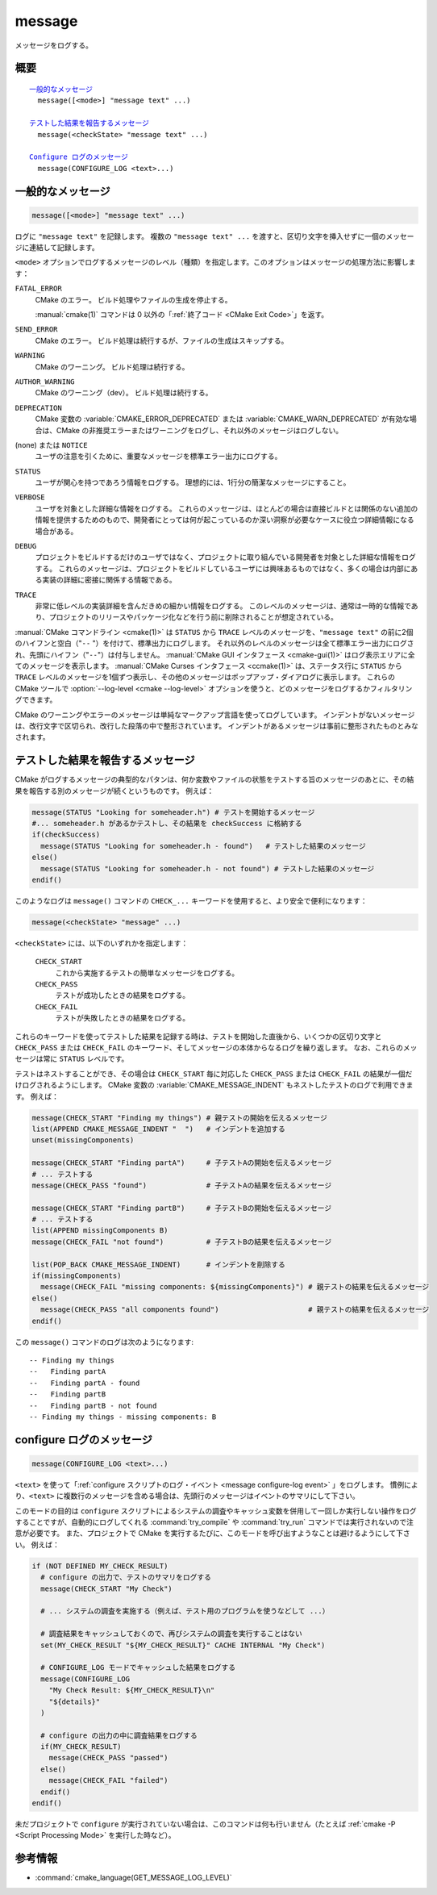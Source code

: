 message
-------

メッセージをログする。

概要
^^^^

.. parsed-literal::

  `一般的なメッセージ`_
    message([<mode>] "message text" ...)

  `テストした結果を報告するメッセージ`_
    message(<checkState> "message text" ...)

  `Configure ログのメッセージ`_
    message(CONFIGURE_LOG <text>...)

一般的なメッセージ
^^^^^^^^^^^^^^^^^^

.. code-block:: cmake

  message([<mode>] "message text" ...)

ログに ``"message text"`` を記録します。
複数の ``"message text" ...`` を渡すと、区切り文字を挿入せずに一個のメッセージに連結して記録します。

``<mode>`` オプションでログするメッセージのレベル（種類）を指定します。このオプションはメッセージの処理方法に影響します：

``FATAL_ERROR``
  CMake のエラー。
  ビルド処理やファイルの生成を停止する。

  :manual:`cmake(1)` コマンドは 0 以外の「:ref:`終了コード <CMake Exit Code>`」を返す。

``SEND_ERROR``
  CMake のエラー。
  ビルド処理は続行するが、ファイルの生成はスキップする。

``WARNING``
  CMake のワーニング。
  ビルド処理は続行する。

``AUTHOR_WARNING``
  CMake のワーニング（dev）。
  ビルド処理は続行する。

``DEPRECATION``
  CMake 変数の :variable:`CMAKE_ERROR_DEPRECATED` または :variable:`CMAKE_WARN_DEPRECATED` が有効な場合は、CMake の非推奨エラーまたはワーニングをログし、それ以外のメッセージはログしない。

(none) または ``NOTICE``
  ユーザの注意を引くために、重要なメッセージを標準エラー出力にログする。

``STATUS``
  ユーザが関心を持つであろう情報をログする。
  理想的には、1行分の簡潔なメッセージにすること。

``VERBOSE``
  ユーザを対象とした詳細な情報をログする。
  これらのメッセージは、ほとんどの場合は直接ビルドとは関係のない追加の情報を提供するためのもので、開発者にとっては何が起こっているのか深い洞察が必要なケースに役立つ詳細情報になる場合がある。

``DEBUG``
  プロジェクトをビルドするだけのユーザではなく、プロジェクトに取り組んでいる開発者を対象とした詳細な情報をログする。
  これらのメッセージは、プロジェクトをビルドしているユーザには興味あるものではなく、多くの場合は内部にある実装の詳細に密接に関係する情報である。

``TRACE``
  非常に低レベルの実装詳細を含んだきめの細かい情報をログする。
  このレベルのメッセージは、通常は一時的な情報であり、プロジェクトのリリースやパッケージ化などを行う前に削除されることが想定されている。

.. versionadded:: 3.15
  ``NOTICE`` と ``VERBOSE`` と ``DEBUG`` と ``TRACE`` レベルが追加された。

:manual:`CMake コマンドライン <cmake(1)>` は ``STATUS`` から ``TRACE`` レベルのメッセージを、``"message text"`` の前に2個のハイフンと空白（"``--`` "）を付けて、標準出力にログします。
それ以外のレベルのメッセージは全て標準エラー出力にログされ、先頭にハイフン（"``--``"）は付与しません。
:manual:`CMake GUI インタフェース <cmake-gui(1)>` はログ表示エリアに全てのメッセージを表示します。
:manual:`CMake Curses インタフェース <ccmake(1)>` は、ステータス行に ``STATUS`` から ``TRACE`` レベルのメッセージを1個ずつ表示し、その他のメッセージはポップアップ・ダイアログに表示します。
これらの CMake ツールで :option:`--log-level <cmake --log-level>` オプションを使うと、どのメッセージをログするかフィルタリングできます。

.. versionadded:: 3.17
  CMake の実行時にログのレベルを保持するための CMake 変数 :variable:`CMAKE_MESSAGE_LOG_LEVEL` が導入された。
  コマンドライン・オプションはキャッシュ変数よりも優先されることに注意すること。

.. versionadded:: 3.16
  ``NOTICE`` 以下のレベルのメッセージの先頭に CMake 変数 :variable:`CMAKE_MESSAGE_INDENT` （:ref:`リスト <CMake Language Lists>` 型）の内容をログするようになった（リストの要素を連結することで単一の文字列にする）。
  ``STATUS`` から ``TRACE`` レベルのメッセージの場合、この内容はハイフン（"``--``"）の後ろに挿入される。

.. versionadded:: 3.17
  ``NOTICE`` 以下のレベルのメッセージの先頭に ``[some.context.example]`` 形式のコンテキストを挿入できるようになった。
  "``[``" と "``]``" の中にある文字列は、CMake 変数 :variable:`CMAKE_MESSAGE_CONTEXT` （:ref:`リスト <CMake Language Lists>` 型）の要素をドット文字（"``.``"）で連結したもの。
  このコンテキストは先頭のハイフン（"``--``"）とインデントされたメッセージとの間に挿入される。
  デフォルトではコンテキストを挿入しない。
  そのため、オプション付きで :option:`cmake --log-context` コマンドラインを実行するか、CMake 変数の :variable:`CMAKE_MESSAGE_CONTEXT_SHOW` を ``TRUE`` にすることでコンテキストの挿入を明示的にすること。
  CMake 変数 :variable:`CMAKE_MESSAGE_CONTEXT` に記載した使用例を参照のこと。

CMake のワーニングやエラーのメッセージは単純なマークアップ言語を使ってログしています。
インデントがないメッセージは、改行文字で区切られ、改行した段落の中で整形されています。
インデントがあるメッセージは事前に整形されたものとみなされます。


テストした結果を報告するメッセージ
^^^^^^^^^^^^^^^^^^^^^^^^^^^^^^^^^^

.. versionadded:: 3.17

CMake がログするメッセージの典型的なパタンは、何か変数やファイルの状態をテストする旨のメッセージのあとに、その結果を報告する別のメッセージが続くというものです。
例えば：

.. code-block:: cmake

  message(STATUS "Looking for someheader.h") # テストを開始するメッセージ
  #... someheader.h があるかテストし、その結果を checkSuccess に格納する
  if(checkSuccess)
    message(STATUS "Looking for someheader.h - found")   # テストした結果のメッセージ
  else()
    message(STATUS "Looking for someheader.h - not found") # テストした結果のメッセージ
  endif()

このようなログは ``message()`` コマンドの ``CHECK_...`` キーワードを使用すると、より安全で便利になります：

.. code-block:: cmake

  message(<checkState> "message" ...)

``<checkState>``  には、以下のいずれかを指定します： 

  ``CHECK_START``
    これから実施するテストの簡単なメッセージをログする。

  ``CHECK_PASS``
    テストが成功したときの結果をログする。

  ``CHECK_FAIL``
    テストが失敗したときの結果をログする。

これらのキーワードを使ってテストした結果を記録する時は、テストを開始した直後から、いくつかの区切り文字と ``CHECK_PASS`` または ``CHECK_FAIL`` のキーワード、そしてメッセージの本体からなるログを繰り返します。
なお、これらのメッセージは常に ``STATUS`` レベルです。

テストはネストすることができ、その場合は ``CHECK_START`` 毎に対応した ``CHECK_PASS`` または ``CHECK_FAIL`` の結果が一個だけログされるようにします。
CMake 変数の :variable:`CMAKE_MESSAGE_INDENT` もネストしたテストのログで利用できます。
例えば：

.. code-block:: cmake

  message(CHECK_START "Finding my things") # 親テストの開始を伝えるメッセージ
  list(APPEND CMAKE_MESSAGE_INDENT "  ")   # インデントを追加する
  unset(missingComponents)

  message(CHECK_START "Finding partA")     # 子テストAの開始を伝えるメッセージ
  # ... テストする
  message(CHECK_PASS "found")              # 子テストAの結果を伝えるメッセージ

  message(CHECK_START "Finding partB")     # 子テストBの開始を伝えるメッセージ
  # ... テストする
  list(APPEND missingComponents B)
  message(CHECK_FAIL "not found")          # 子テストBの結果を伝えるメッセージ

  list(POP_BACK CMAKE_MESSAGE_INDENT)      # インデントを削除する
  if(missingComponents)
    message(CHECK_FAIL "missing components: ${missingComponents}") # 親テストの結果を伝えるメッセージ
  else()
    message(CHECK_PASS "all components found")                     # 親テストの結果を伝えるメッセージ
  endif()

この ``message()`` コマンドのログは次のようになります::

  -- Finding my things
  --   Finding partA
  --   Finding partA - found
  --   Finding partB
  --   Finding partB - not found
  -- Finding my things - missing components: B

configure ログのメッセージ
^^^^^^^^^^^^^^^^^^^^^^^^^^

.. versionadded:: 3.26

.. code-block:: cmake

  message(CONFIGURE_LOG <text>...)

``<text>`` を使って「:ref:`configure スクリプトのログ・イベント <message configure-log event>` 」をログします。
慣例により、``<text>`` に複数行のメッセージを含める場合は、先頭行のメッセージはイベントのサマリにして下さい。

このモードの目的は ``configure`` スクリプトによるシステムの調査やキャッシュ変数を併用して一回しか実行しない操作をログすることですが、自動的にログしてくれる :command:`try_compile` や :command:`try_run` コマンドでは実行されないので注意が必要です。
また、プロジェクトで CMake を実行するたびに、このモードを呼び出すようなことは避けるようにして下さい。
例えば：

.. code-block:: cmake

  if (NOT DEFINED MY_CHECK_RESULT)
    # configure の出力で、テストのサマリをログする
    message(CHECK_START "My Check")

    # ... システムの調査を実施する（例えば、テスト用のプログラムを使うなどして ...）

    # 調査結果をキャッシュしておくので、再びシステムの調査を実行することはない
    set(MY_CHECK_RESULT "${MY_CHECK_RESULT}" CACHE INTERNAL "My Check")

    # CONFIGURE_LOG モードでキャッシュした結果をログする
    message(CONFIGURE_LOG
      "My Check Result: ${MY_CHECK_RESULT}\n"
      "${details}"
    )

    # configure の出力の中に調査結果をログする
    if(MY_CHECK_RESULT)
      message(CHECK_PASS "passed")
    else()
      message(CHECK_FAIL "failed")
    endif()
  endif()

未だプロジェクトで ``configure`` が実行されていない場合は、このコマンドは何も行いません（たとえば :ref:`cmake -P <Script Processing Mode>` を実行した時など）。

参考情報
^^^^^^^^

* :command:`cmake_language(GET_MESSAGE_LOG_LEVEL)`
